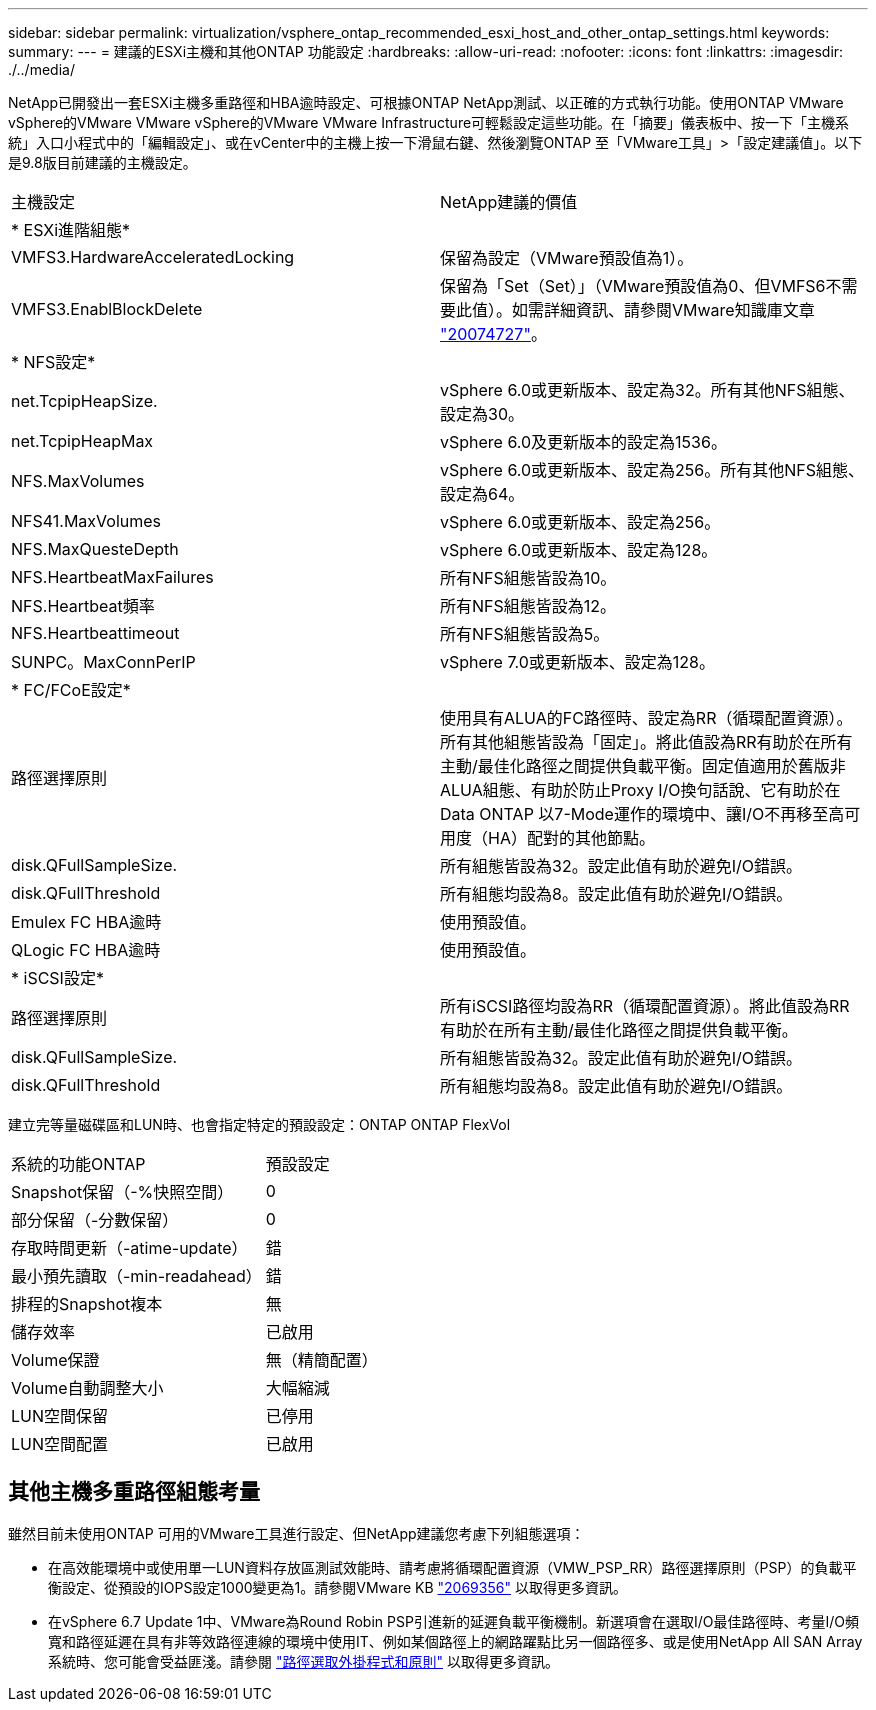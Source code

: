 ---
sidebar: sidebar 
permalink: virtualization/vsphere_ontap_recommended_esxi_host_and_other_ontap_settings.html 
keywords:  
summary:  
---
= 建議的ESXi主機和其他ONTAP 功能設定
:hardbreaks:
:allow-uri-read: 
:nofooter: 
:icons: font
:linkattrs: 
:imagesdir: ./../media/


NetApp已開發出一套ESXi主機多重路徑和HBA逾時設定、可根據ONTAP NetApp測試、以正確的方式執行功能。使用ONTAP VMware vSphere的VMware VMware vSphere的VMware VMware Infrastructure可輕鬆設定這些功能。在「摘要」儀表板中、按一下「主機系統」入口小程式中的「編輯設定」、或在vCenter中的主機上按一下滑鼠右鍵、然後瀏覽ONTAP 至「VMware工具」>「設定建議值」。以下是9.8版目前建議的主機設定。

|===


| 主機設定 | NetApp建議的價值 


| * ESXi進階組態* |  


| VMFS3.HardwareAcceleratedLocking | 保留為設定（VMware預設值為1）。 


| VMFS3.EnablBlockDelete | 保留為「Set（Set）」（VMware預設值為0、但VMFS6不需要此值）。如需詳細資訊、請參閱VMware知識庫文章 link:https://kb.vmware.com/selfservice/microsites/search.do?language=en_US&cmd=displayKC&externalId=2007427["20074727"^]。 


| * NFS設定* |  


| net.TcpipHeapSize. | vSphere 6.0或更新版本、設定為32。所有其他NFS組態、設定為30。 


| net.TcpipHeapMax | vSphere 6.0及更新版本的設定為1536。 


| NFS.MaxVolumes | vSphere 6.0或更新版本、設定為256。所有其他NFS組態、設定為64。 


| NFS41.MaxVolumes | vSphere 6.0或更新版本、設定為256。 


| NFS.MaxQuesteDepth | vSphere 6.0或更新版本、設定為128。 


| NFS.HeartbeatMaxFailures | 所有NFS組態皆設為10。 


| NFS.Heartbeat頻率 | 所有NFS組態皆設為12。 


| NFS.Heartbeattimeout | 所有NFS組態皆設為5。 


| SUNPC。MaxConnPerIP | vSphere 7.0或更新版本、設定為128。 


| * FC/FCoE設定* |  


| 路徑選擇原則 | 使用具有ALUA的FC路徑時、設定為RR（循環配置資源）。所有其他組態皆設為「固定」。將此值設為RR有助於在所有主動/最佳化路徑之間提供負載平衡。固定值適用於舊版非ALUA組態、有助於防止Proxy I/O換句話說、它有助於在Data ONTAP 以7-Mode運作的環境中、讓I/O不再移至高可用度（HA）配對的其他節點。 


| disk.QFullSampleSize. | 所有組態皆設為32。設定此值有助於避免I/O錯誤。 


| disk.QFullThreshold | 所有組態均設為8。設定此值有助於避免I/O錯誤。 


| Emulex FC HBA逾時 | 使用預設值。 


| QLogic FC HBA逾時 | 使用預設值。 


| * iSCSI設定* |  


| 路徑選擇原則 | 所有iSCSI路徑均設為RR（循環配置資源）。將此值設為RR有助於在所有主動/最佳化路徑之間提供負載平衡。 


| disk.QFullSampleSize. | 所有組態皆設為32。設定此值有助於避免I/O錯誤。 


| disk.QFullThreshold | 所有組態均設為8。設定此值有助於避免I/O錯誤。 
|===
建立完等量磁碟區和LUN時、也會指定特定的預設設定：ONTAP ONTAP FlexVol

|===


| 系統的功能ONTAP | 預設設定 


| Snapshot保留（-%快照空間） | 0 


| 部分保留（-分數保留） | 0 


| 存取時間更新（-atime-update） | 錯 


| 最小預先讀取（-min-readahead） | 錯 


| 排程的Snapshot複本 | 無 


| 儲存效率 | 已啟用 


| Volume保證 | 無（精簡配置） 


| Volume自動調整大小 | 大幅縮減 


| LUN空間保留 | 已停用 


| LUN空間配置 | 已啟用 
|===


== 其他主機多重路徑組態考量

雖然目前未使用ONTAP 可用的VMware工具進行設定、但NetApp建議您考慮下列組態選項：

* 在高效能環境中或使用單一LUN資料存放區測試效能時、請考慮將循環配置資源（VMW_PSP_RR）路徑選擇原則（PSP）的負載平衡設定、從預設的IOPS設定1000變更為1。請參閱VMware KB https://kb.vmware.com/s/article/2069356["2069356"^] 以取得更多資訊。
* 在vSphere 6.7 Update 1中、VMware為Round Robin PSP引進新的延遲負載平衡機制。新選項會在選取I/O最佳路徑時、考量I/O頻寬和路徑延遲在具有非等效路徑連線的環境中使用IT、例如某個路徑上的網路躍點比另一個路徑多、或是使用NetApp All SAN Array系統時、您可能會受益匪淺。請參閱 https://docs.vmware.com/en/VMware-vSphere/7.0/com.vmware.vsphere.storage.doc/GUID-B7AD0CA0-CBE2-4DB4-A22C-AD323226A257.html?hWord=N4IghgNiBcIA4Gc4AIJgC4FMB2BjAniAL5A["路徑選取外掛程式和原則"^] 以取得更多資訊。

